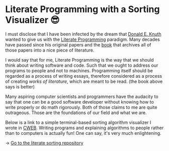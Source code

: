 * Literate Programming with a Sorting Visualizer 😎
I must disclose that I have been infected by the dream that
[[https://www-cs-faculty.stanford.edu/~knuth/][Donald E. Knuth]] wanted to give us with the [[http://www.literateprogramming.com][Literate Programming]]
paradigm. Many decades have passed since his original papers and the [[https://www-cs-faculty.stanford.edu/~knuth/lp.html][book]]
that archives all of those papers into a nice piece of literature.

I would say that for me, Literate Programming is the way that we should think
about writing software and code. Such that we ought to address our programs
to people and not to machines. Programming itself should be regarded as a
process of writing essays, therefore considered as a process of creating
/works of literature/, which are meant to be read. (the book above says is
better)

Many aspiring computer scientists and programmers have the audacity to say
that one can be a good software developer without knowing how to write
properly or do math rigorously. Both of those claims to me are quite
outrageous. Those are the foundations of our field and what we are.

Below is a link to a simple terminal-based sorting algorithm visualizer I
wrote in [[https://www-cs-faculty.stanford.edu/~knuth/cweb.html][CWEB]]. Writing programs and explaining algorithms to people rather
than to computers is actually fun! One can say, it's very much enlightening.

-> [[https://github.com/thecsw/literate-bubble-sort][Go to the literate sorting repository]]
